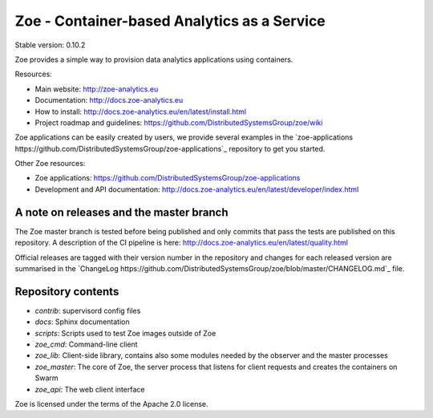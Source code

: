 Zoe - Container-based Analytics as a Service
============================================

Stable version: 0.10.2

Zoe provides a simple way to provision data analytics applications using containers.

Resources:

- Main website: http://zoe-analytics.eu
- Documentation: http://docs.zoe-analytics.eu
- How to install: http://docs.zoe-analytics.eu/en/latest/install.html
- Project roadmap and guidelines: https://github.com/DistributedSystemsGroup/zoe/wiki

Zoe applications can be easily created by users, we provide several examples in the `zoe-applications https://github.com/DistributedSystemsGroup/zoe-applications`_ repository to get you started.

Other Zoe resources:

- Zoe applications: https://github.com/DistributedSystemsGroup/zoe-applications
- Development and API documentation: http://docs.zoe-analytics.eu/en/latest/developer/index.html


A note on releases and the master branch
----------------------------------------
The Zoe master branch is tested before being published and only commits that pass the tests are published on this repository. A description of the CI pipeline is here: http://docs.zoe-analytics.eu/en/latest/quality.html

Official releases are tagged with their version number in the repository and changes for each released version are summarised in the `ChangeLog https://github.com/DistributedSystemsGroup/zoe/blob/master/CHANGELOG.md`_ file.

Repository contents
-------------------

- `contrib`: supervisord config files
- `docs`: Sphinx documentation
- `scripts`: Scripts used to test Zoe images outside of Zoe
- `zoe_cmd`: Command-line client
- `zoe_lib`: Client-side library, contains also some modules needed by the observer and the master processes
- `zoe_master`: The core of Zoe, the server process that listens for client requests and creates the containers on Swarm
- `zoe_api`: The web client interface

|Documentation Status|

Zoe is licensed under the terms of the Apache 2.0 license.

.. |Documentation Status| image:: https://readthedocs.org/projects/zoe-analytics/badge/?version=latest
   :target: https://readthedocs.org/projects/zoe-analytics/?badge=latest
